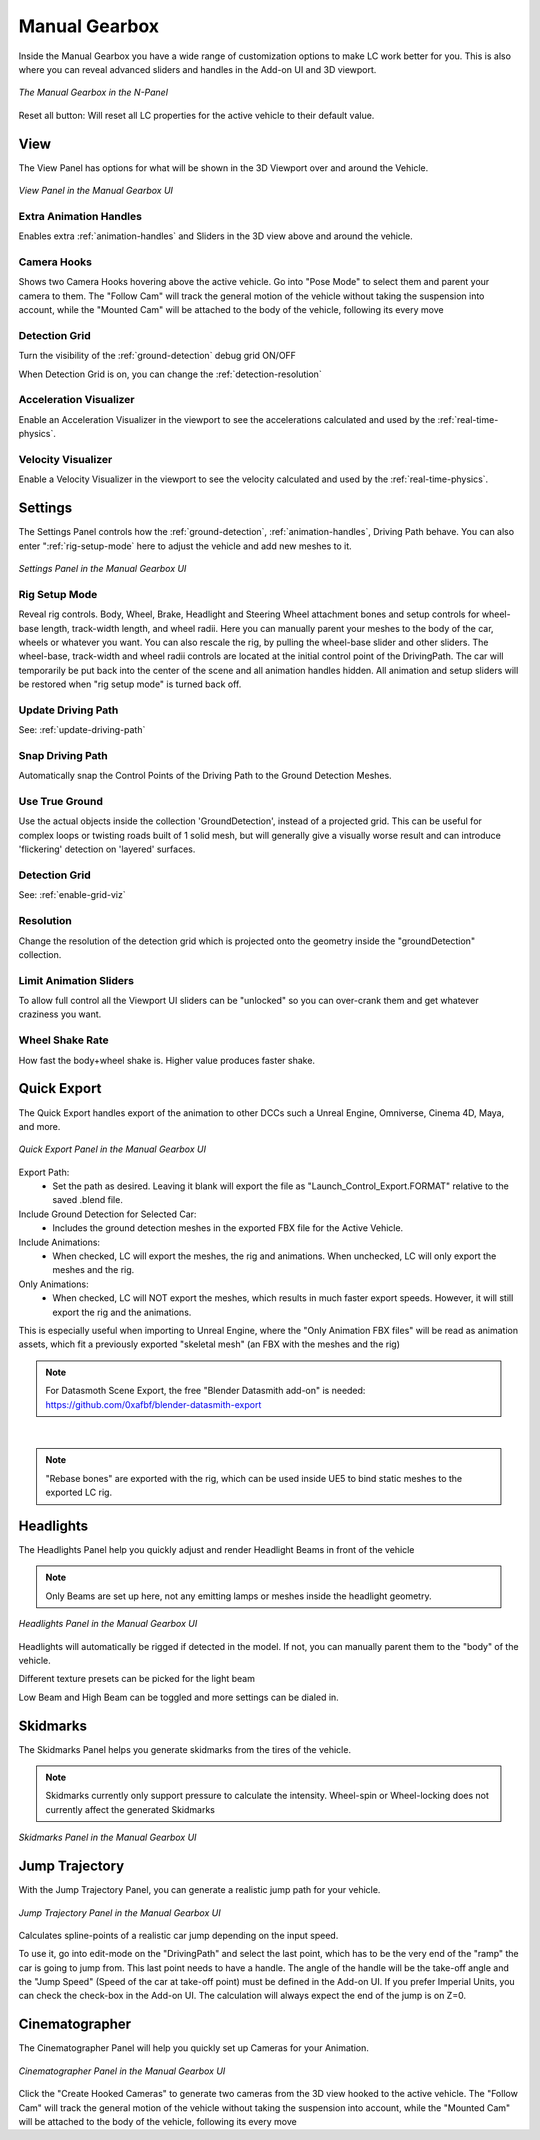 Manual Gearbox
===================================

Inside the Manual Gearbox you have a wide range of customization options to make LC work better for you. This is also where you can reveal advanced sliders and handles in the Add-on UI and 3D viewport.

..  figure:: img/IMG_ManualGearbox.jpg
    :alt: Manual Gearbox UI
    :class: with-shadow
    :width: 350px
    :align: center
    
    *The Manual Gearbox in the N-Panel* 

Reset all button:
Will reset all LC properties for the active vehicle to their default value.

.. _view:
View
-----

The View Panel has options for what will be shown in the 3D Viewport over and around the Vehicle.

..  figure:: img/IMG_View.jpg
    :alt: View
    :class: with-shadow
    :width: 350px
    :align: center
    
    *View Panel in the Manual Gearbox UI* 

.. _enable_extra_handles:
Extra Animation Handles
^^^^^^^^
Enables extra :ref:`animation-handles` and Sliders in the 3D view above and around the vehicle.


.. _enable_camera_hooks:
Camera Hooks
^^^^^^^^
Shows two Camera Hooks hovering above the active vehicle. Go into "Pose Mode" to select them and parent your camera to them.
The "Follow Cam" will track the general motion of the vehicle without taking the suspension into account, while the "Mounted Cam" will be attached to the body of the vehicle, following its every move


.. _enable_grid_viz:
Detection Grid
^^^^^^^^
Turn the visibility of the :ref:`ground-detection` debug grid ON/OFF

When Detection Grid is on, you can change the :ref:`detection-resolution`


.. _enable_acc_viz:
Acceleration Visualizer
^^^^^^^^
Enable an Acceleration Visualizer in the viewport to see the accelerations calculated and used by the :ref:`real-time-physics`.

.. _enable_vel_viz:
Velocity Visualizer
^^^^^^^^
Enable a Velocity Visualizer in the viewport to see the velocity calculated and used by the :ref:`real-time-physics`.


.. _settings:
Settings
-----

The Settings Panel controls how the :ref:`ground-detection`, :ref:`animation-handles`, Driving Path behave. You can also enter ":ref:`rig-setup-mode` here to adjust the vehicle and add new meshes to it.

..  figure:: img/IMG_Settings.jpg
    :alt: Settings
    :class: with-shadow
    :width: 350px
    :align: center
    
    *Settings Panel in the Manual Gearbox UI* 

.. _rig-setup-mode:
Rig Setup Mode
^^^^^^^^
Reveal rig controls. Body, Wheel, Brake, Headlight and Steering Wheel attachment bones and setup controls for wheel-base length, track-width length, and wheel radii.
Here you can manually parent your meshes to the body of the car, wheels or whatever you want. You can also rescale the rig, by pulling the wheel-base slider and other sliders. The wheel-base, track-width and wheel radii controls are located at the initial control point of the DrivingPath. The car will temporarily be put back into the center of the scene and all animation handles hidden. All animation and setup sliders will be restored when "rig setup mode" is turned back off.


Update Driving Path
^^^^^^^^
See: :ref:`update-driving-path`

.. _snap-driving-path:
Snap Driving Path
^^^^^^^^
Automatically snap the Control Points of the Driving Path to the Ground Detection Meshes.

.. _use-true-ground:
Use True Ground
^^^^^^^^
Use the actual objects inside the collection 'GroundDetection', instead of a projected grid. This can be useful for complex loops or twisting roads built of 1 solid mesh, but will generally give a visually worse result and can introduce 'flickering' detection on 'layered' surfaces.

Detection Grid
^^^^^^^^
See: :ref:`enable-grid-viz`

.. _detection-resolution:
Resolution
^^^^^^^^
Change the resolution of the detection grid which is projected onto the geometry inside the "groundDetection" collection.


.. _limit-sliders:
Limit Animation Sliders
^^^^^^^^
To allow full control all the Viewport UI sliders can be "unlocked" so you can over-crank them and get whatever craziness you want.

.. _wheel-shake-rate:
Wheel Shake Rate
^^^^^^^^
How fast the body+wheel shake is. Higher value produces faster shake.

.. _quick-export:
Quick Export
------

The Quick Export handles export of the animation to other DCCs such a Unreal Engine, Omniverse, Cinema 4D, Maya, and more.

..  figure:: img/IMG_QuickExport.jpg
    :alt: Quick Export
    :class: with-shadow
    :width: 350px
    :align: center
    
    *Quick Export Panel in the Manual Gearbox UI* 

Export Path:
    * Set the path as desired. Leaving it blank will export the file as "Launch_Control_Export.FORMAT" relative to the saved .blend file.

Include Ground Detection for Selected Car:
    * Includes the ground detection meshes in the exported FBX file for the Active Vehicle.

Include Animations:
    * When checked, LC will export the meshes, the rig and animations. When unchecked, LC will only export the meshes and the rig.

Only Animations:
    * When checked, LC will NOT export the meshes, which results in much faster export speeds. However, it will still export the rig and the animations. 
This is especially useful when importing to Unreal Engine, where the "Only Animation FBX files" will be read as animation assets, which fit a previously exported "skeletal mesh" (an FBX with the meshes and the rig)

.. note::
    For Datasmoth Scene Export, the free "Blender Datasmith add-on" is needed: https://github.com/0xafbf/blender-datasmith-export 

|

.. note::
    "Rebase bones" are exported with the rig, which can be used inside UE5 to bind static meshes to the exported LC rig.



.. _headlights:
Headlights
-----

The Headlights Panel help you quickly adjust and render Headlight Beams in front of the vehicle

.. note::
  Only Beams are set up here, not any emitting lamps or meshes inside the headlight geometry.

..  figure:: img/IMG_Headlights.jpg
    :alt: Headlights
    :class: with-shadow
    :width: 350px
    :align: center
    
    *Headlights Panel in the Manual Gearbox UI* 

Headlights will automatically be rigged if detected in the model. If not, you can manually parent them to the "body" of the vehicle.

Different texture presets can be picked for the light beam

Low Beam and High Beam can be toggled and more settings can be dialed in.


.. _skidmarks:
Skidmarks
-----

The Skidmarks Panel helps you generate skidmarks from the tires of the vehicle.

.. note::
  Skidmarks currently only support pressure to calculate the intensity. Wheel-spin or Wheel-locking does not currently affect the generated Skidmarks

..  figure:: img/IMG_Skidmarks.jpg
    :alt: Skidmarks
    :class: with-shadow
    :width: 350px
    :align: center
    
    *Skidmarks Panel in the Manual Gearbox UI* 



.. _jump-trajectories:
Jump Trajectory
-----

With the Jump Trajectory Panel, you can generate a realistic jump path for your vehicle.

..  figure:: img/IMG_JumpGenerator.jpg
    :alt: Jump
    :class: with-shadow
    :width: 350px
    :align: center
    
    *Jump Trajectory Panel in the Manual Gearbox UI* 

Calculates spline-points of a realistic car jump depending on the input speed. 

To use it, go into edit-mode on the "DrivingPath" and select the last point, which has to be the very end of the "ramp" the car is going to jump from. This last point needs to have a handle. The angle of the handle will be the take-off angle and the "Jump Speed" (Speed of the car at take-off point) must be defined in the Add-on UI. If you prefer Imperial Units, you can check the check-box in the Add-on UI. The calculation will always expect the end of the jump is on Z=0. 


.. _cameras:
Cinematographer
-----

The Cinematographer Panel will help you quickly set up Cameras for your Animation.

..  figure:: img/IMG_Cam.jpg
    :alt: Cam
    :class: with-shadow
    :width: 350px
    :align: center
    
    *Cinematographer Panel in the Manual Gearbox UI* 

Click the "Create Hooked Cameras" to generate two cameras from the 3D view hooked to the active vehicle.
The "Follow Cam" will track the general motion of the vehicle without taking the suspension into account, while the "Mounted Cam" will be attached to the body of the vehicle, following its every move
